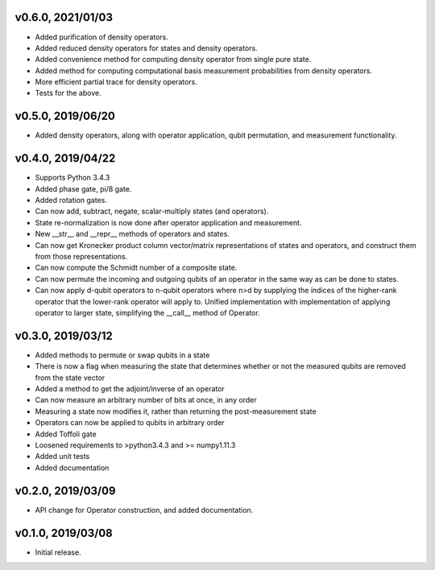 v0.6.0, 2021/01/03
------------------

* Added purification of density operators.
* Added reduced density operators for states and density operators.
* Added convenience method for computing density operator from single pure state.
* Added method for computing computational basis measurement probabilities from density operators.
* More efficient partial trace for density operators.
* Tests for the above.

v0.5.0, 2019/06/20
------------------

* Added density operators, along with operator application, qubit permutation, and measurement functionality.

v0.4.0, 2019/04/22
------------------

* Supports Python 3.4.3
* Added phase gate, pi/8 gate.
* Added rotation gates.
* Can now add, subtract, negate, scalar-multiply states (and operators).
* State re-normalization is now done after operator application and measurement.
* New __str__ and __repr__ methods of operators and states.
* Can now get Kronecker product column vector/matrix representations of states and operators, and construct them from those representations.
* Can now compute the Schmidt number of a composite state.
* Can now permute the incoming and outgoing qubits of an operator in the same way as can be done to states.
* Can now apply d-qubit operators to n-qubit operators where n>d by supplying the indices of the higher-rank operator that the lower-rank operator will apply to. Unified implementation with implementation of applying operator to larger state, simplifying the __call__ method of Operator.

v0.3.0, 2019/03/12
------------------

* Added methods to permute or swap qubits in a state
* There is now a flag when measuring the state that determines whether or not the measured qubits are removed from the state vector
* Added a method to get the adjoint/inverse of an operator
* Can now measure an arbitrary number of bits at once, in any order
* Measuring a state now modifies it, rather than returning the post-measurement state
* Operators can now be applied to qubits in arbitrary order
* Added Toffoli gate
* Loosened requirements to >python3.4.3 and >= numpy1.11.3
* Added unit tests
* Added documentation

v0.2.0, 2019/03/09
------------------

* API change for Operator construction, and added documentation.

v0.1.0, 2019/03/08
------------------

* Initial release.
